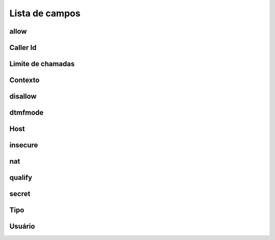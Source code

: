 .. _iax-menu-list:

***************
Lista de campos
***************



.. _iax-allow:

allow
"""""





.. _iax-callerid:

Caller Id
""""""""





.. _iax-calllimit:

Limite de chamadas
"""""""""





.. _iax-context:

Contexto
"""""""





.. _iax-disallow:

disallow
""""""""





.. _iax-dtmfmode:

dtmfmode
""""""""





.. _iax-host:

Host
""""





.. _iax-insecure:

insecure
""""""""





.. _iax-nat:

nat
"""





.. _iax-qualify:

qualify
"""""""





.. _iax-secret:

secret
""""""





.. _iax-type:

Tipo
""""





.. _iax-username:

Usuário
""""""""





